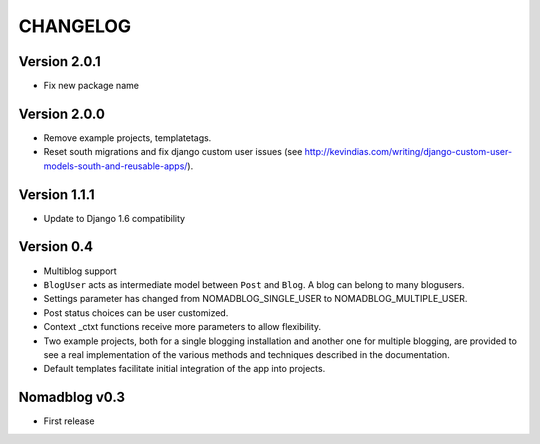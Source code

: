 =========
CHANGELOG
=========

Version 2.0.1
=============

* Fix new package name

Version 2.0.0
=============

* Remove example projects, templatetags.
* Reset south migrations and fix django custom user issues (see
  http://kevindias.com/writing/django-custom-user-models-south-and-reusable-apps/).

Version 1.1.1
=============

* Update to Django 1.6 compatibility

Version 0.4
===========

* Multiblog support
* ``BlogUser`` acts as intermediate model between ``Post`` and ``Blog``.
  A blog can belong to many blogusers.
* Settings parameter has changed from NOMADBLOG_SINGLE_USER to
  NOMADBLOG_MULTIPLE_USER.
* Post status choices can be user customized.
* Context _ctxt functions receive more parameters to allow flexibility.
* Two example projects, both for a single blogging installation and
  another one for multiple blogging, are provided to see a real
  implementation of the various methods and techniques described in
  the documentation.
* Default templates facilitate initial integration of the app
  into projects.

Nomadblog v0.3
==============

* First release
